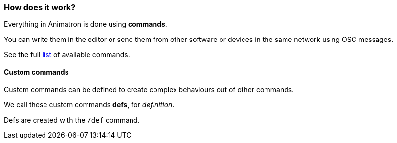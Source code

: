 === How does it work?

Everything in Animatron is done using *commands*.

You can write them in the editor or send them from other software or devices in the same network using OSC messages.

See the full <<help.adoc#,list>> of available commands.

==== Custom commands

Custom commands can be defined to create complex behaviours out of other commands.

We call these custom commands *defs*, for _definition_.

Defs are created with the `/def` command.
